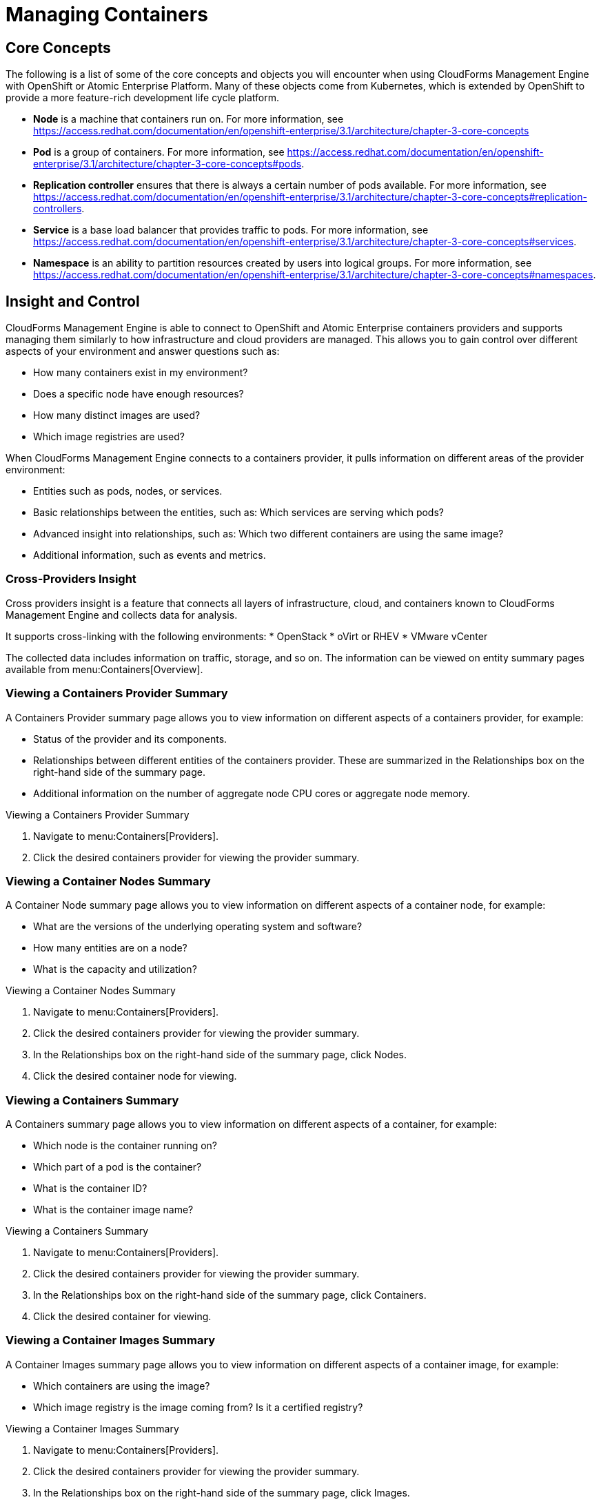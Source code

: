 = Managing Containers

== Core Concepts

The following is a list of some of the core concepts and objects you will encounter when using CloudForms Management Engine with OpenShift or Atomic Enterprise Platform. Many of these objects come from Kubernetes, which is extended by OpenShift to provide a more feature-rich development life cycle platform.

* *Node* is a machine that containers run on.
  For more information, see https://access.redhat.com/documentation/en/openshift-enterprise/3.1/architecture/chapter-3-core-concepts

* *Pod* is a group of containers. 
  For more information, see https://access.redhat.com/documentation/en/openshift-enterprise/3.1/architecture/chapter-3-core-concepts#pods.

* *Replication controller* ensures that there is always a certain number of pods available. 
  For more information, see https://access.redhat.com/documentation/en/openshift-enterprise/3.1/architecture/chapter-3-core-concepts#replication-controllers.

* *Service* is a base load balancer that provides traffic to pods.
  For more information, see https://access.redhat.com/documentation/en/openshift-enterprise/3.1/architecture/chapter-3-core-concepts#services.

* *Namespace* is an ability to partition resources created by users into logical groups.
  For more information, see https://access.redhat.com/documentation/en/openshift-enterprise/3.1/architecture/chapter-3-core-concepts#namespaces.

== Insight and Control

CloudForms Management Engine is able to connect to OpenShift and Atomic Enterprise containers providers and supports managing them similarly to how infrastructure and cloud providers are managed. This allows you to gain control over different aspects of your environment and answer questions such as:

* How many containers exist in my environment?
* Does a specific node have enough resources?
* How many distinct images are used?
* Which image registries are used?

When CloudForms Management Engine connects to a containers provider, it pulls information on different areas of the provider environment:

* Entities such as pods, nodes, or services.
* Basic relationships between the entities, such as: Which services are serving which pods?
* Advanced insight into relationships, such as: Which two different containers are using the same image?
* Additional information, such as events and metrics.

=== Cross-Providers Insight

Cross providers insight is a feature that connects all layers of infrastructure, cloud, and containers known to CloudForms Management Engine and collects data for analysis.

It supports cross-linking with the following environments:
* OpenStack
* oVirt or RHEV
* VMware vCenter

The collected data includes information on traffic, storage, and so on. The information can be viewed on entity summary pages available from menu:Containers[Overview].

=== Viewing a Containers Provider Summary

A +Containers Provider+ summary page allows you to view information on different aspects of a containers provider, for example:

* Status of the provider and its components.
* Relationships between different entities of the containers provider. These are summarized in the +Relationships+ box on the right-hand side of the summary page.
* Additional information on the number of aggregate node CPU cores or aggregate node memory.

.Viewing a Containers Provider Summary
. Navigate to menu:Containers[Providers]. 
. Click the desired containers provider for viewing the provider summary.

=== Viewing a Container Nodes Summary

A +Container Node+ summary page allows you to view information on different aspects of a container node, for example:

* What are the versions of the underlying operating system and software?
* How many entities are on a node?
* What is the capacity and utilization?

.Viewing a Container Nodes Summary
. Navigate to menu:Containers[Providers]. 
. Click the desired containers provider for viewing the provider summary.
. In the +Relationships+ box on the right-hand side of the summary page, click +Nodes+.
. Click the desired container node for viewing.

=== Viewing a Containers Summary

A +Containers+ summary page allows you to view information on different aspects of a container, for example:

* Which node is the container running on?
* Which part of a pod is the container?
* What is the container ID?
* What is the container image name?

.Viewing a Containers Summary
. Navigate to menu:Containers[Providers]. 
. Click the desired containers provider for viewing the provider summary.
. In the +Relationships+ box on the right-hand side of the summary page, click +Containers+.
. Click the desired container for viewing.

=== Viewing a Container Images Summary

A +Container Images+ summary page allows you to view information on different aspects of a container image, for example:

* Which containers are using the image?
* Which image registry is the image coming from? Is it a certified registry? 

.Viewing a Container Images Summary
. Navigate to menu:Containers[Providers]. 
. Click the desired containers provider for viewing the provider summary.
. In the +Relationships+ box on the right-hand side of the summary page, click +Images+.
. Click the desired image for viewing.

=== Viewing an Image Registries Summary

An +Image Registries+ summary page allows you to view information on different aspects of an image registry, for example:

* How many images are coming from the registry? What are the images?
* Which containers are using images from the registry?

.Viewing an Image Registries Summary
. Navigate to menu:Containers[Providers]. 
. Click the desired containers provider for viewing the provider summary.
. In the +Relationships+ box on the right-hand side of the summary page, click +Image Registries+.
. Click the desired image registry for viewing.

=== Viewing a Pods Summary

A +Pods+ summary page allows you to view information on different aspects of a pod, for example:

* Which containers are part of the pod?
* Which services work with the pod?
* Which services does the pod run on?
* Is the pod controlled by a replicator?

.Viewing a Pods Summary
. Navigate to menu:Containers[Providers]. 
. Click the desired containers provider for viewing the provider summary.
. In the +Relationships+ box on the right-hand side of the summary page, click +Pods+.
. Click the desired pod for viewing.

=== Viewing a Replicators Summary

A +Replicators+ summary page allows you to view information on different aspects of a replicator, for example:

* What is the number of requested pods?
* What is the number of current pods?

.Viewing a Replicators Summary
. Navigate to menu:Containers[Providers]. 
. Click the desired containers provider for viewing the provider summary.
. In the +Relationships+ box on the right-hand side of the summary page, click +Replicators+.
. Click the desired replicator for viewing.


